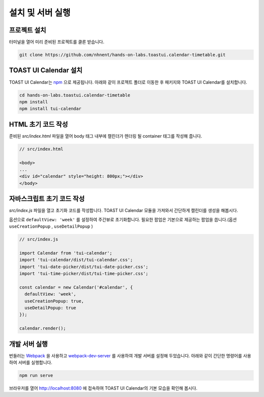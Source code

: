 ######################
설치 및 서버 실행
######################

프로젝트 설치
=====================

터미널을 열어 미리 준비된 프로젝트를 클론 받습니다.

.. code-block:: shell

  git clone https://github.com/nhnent/hands-on-labs.toastui.calendar-timetable.git

TOAST UI Calendar 설치
=====================

TOAST UI Calendar는 `npm <https://www.npmjs.com/package/tui-calendar>`_ 으로 제공됩니다. 아래와 같이 프로젝트 폴더로 이동한 후 패키지와 TOAST UI Calendar를 설치합니다.

.. code-block:: shell

  cd hands-on-labs.toastui.calendar-timetable
  npm install
  npm install tui-calendar

HTML 초기 코드 작성
=====================

준비된 `src/index.html` 파일을 열어 body 태그 내부에 캘린더가 렌더링 될 container 태그를 작성해 줍니다.

.. code-block:: html

  // src/index.html

  <body>
  ...
  <div id="calendar" style="height: 800px;"></div>
  </body>

자바스크립트 초기 코드 작성
=====================

`src/index.js` 파일을 열고 초기화 코드를 작성합니다. TOAST UI Calendar 모듈을 가져와서 간단하게 캘린더를 생성을 해봅시다.

옵션으로 ``defaultView: 'week'`` 를 설정하여 주간뷰로 초기화합니다.
필요한 팝업은 기본으로 제공하는 팝업을 씁니다.(옵션 ``useCreationPopup`` , ``useDetailPopup`` )

.. code-block:: js

  // src/index.js

  import Calendar from 'tui-calendar';
  import 'tui-calendar/dist/tui-calendar.css';
  import 'tui-date-picker/dist/tui-date-picker.css';
  import 'tui-time-picker/dist/tui-time-picker.css';

  const calendar = new Calendar('#calendar', {
    defaultView: 'week',
    useCreationPopup: true,
    useDetailPopup: true
  });

  calendar.render();


개발 서버 실행
=====================

번들러는 `Webpack <https://webpack.js.org/>`_ 을 사용하고 `webpack-dev-server <https://github.com/webpack/webpack-dev-server>`_ 를 사용하여 개발 서버를 설정해 두었습니다. 아래와 같이 간단한 명령어를 사용하여 서버를 실행합니다.

.. code-block:: shell

  npm run serve


브라우저를 열어 http://localhost:8080 에 접속하여 TOAST UI Calendar의 기본 모습을 확인해 봅시다.
